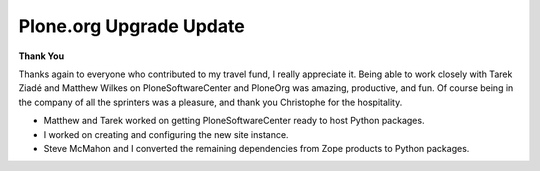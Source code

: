 Plone.org Upgrade Update
========================

.. post:: 2008/05/01
    :category: Plone

**Thank You**

Thanks again to everyone who contributed to my travel fund, I really appreciate it. Being able to work closely with Tarek Ziadé and Matthew Wilkes on PloneSoftwareCenter and PloneOrg was amazing, productive, and fun. Of course being in the company of all the sprinters was a pleasure, and thank you Christophe for the hospitality.

- Matthew and Tarek worked on getting PloneSoftwareCenter ready to host Python packages.
- I worked on creating and configuring the new site instance.
- Steve McMahon and I converted the remaining dependencies from Zope products to Python packages.
